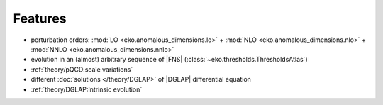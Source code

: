 Features
========

- perturbation orders: :mod:`LO <eko.anomalous_dimensions.lo>` + :mod:`NLO <eko.anomalous_dimensions.nlo>`
  + :mod:`NNLO <eko.anomalous_dimensions.nnlo>`
- evolution in an (almost) arbitrary sequence of |FNS| (:class:`~eko.thresholds.ThresholdsAtlas`)
- :ref:`theory/pQCD:scale variations`
- different :doc:`solutions </theory/DGLAP>` of |DGLAP| differential equation
- :ref:`theory/DGLAP:Intrinsic evolution`
